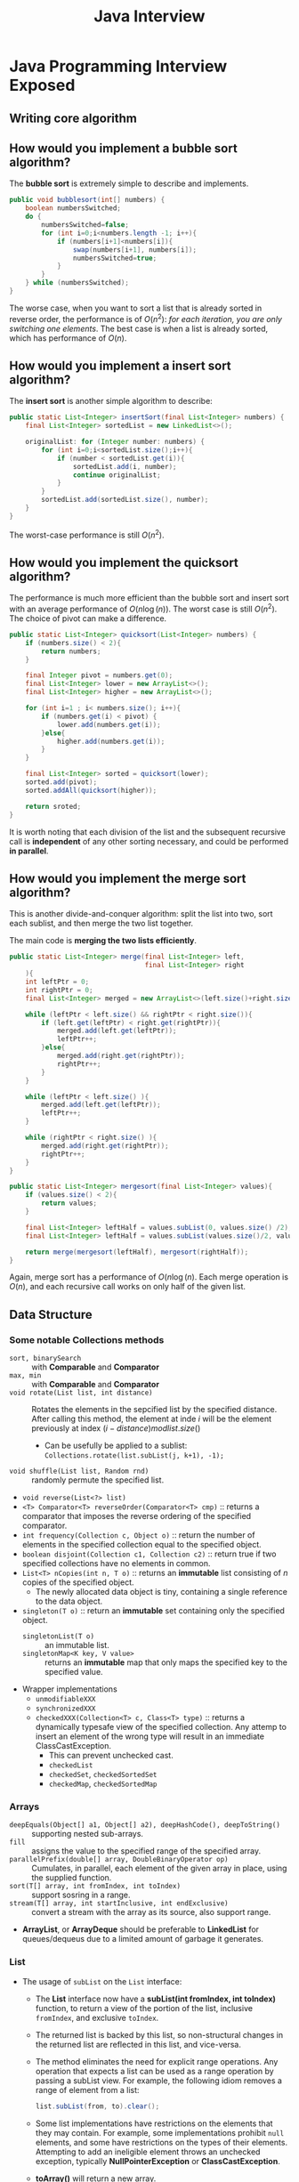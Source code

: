 #+BEGIN_COMMENT
.. title: Java Interview Questions
.. slug: java-interview-questions
.. date: 2017-07-14
.. tags: java
.. category: Notes
.. link:
.. description:
.. type: text
#+END_COMMENT




#+TITLE: Java Interview

* Java Programming Interview Exposed
** Writing core algorithm
** How would you implement a bubble sort algorithm?

The *bubble sort* is extremely simple to describe and implements.
#+BEGIN_SRC java
  public void bubblesort(int[] numbers) {
      boolean numbersSwitched;
      do {
          numbersSwitched=false;
          for (int i=0;i<numbers.length -1; i++){
              if (numbers[i+1]<numbers[i]){
                  swap(numbers[i+1], numbers[i]);
                  numbersSwitched=true;
              }
          }
      } while (numbersSwitched);
  }
#+END_SRC




The worse case, when you want to sort a list that is already sorted in
reverse order, the performance is of $O(n^2)$: /for each iteration, you
are only switching one elements/. The best case is when a list is
already sorted, which has performance of $O(n)$.

** How would you implement a insert sort algorithm?

The *insert sort* is another simple algorithm to describe:
#+BEGIN_SRC java
  public static List<Integer> insertSort(final List<Integer> numbers) {
      final List<Integer> sortedList = new LinkedList<>();

      originalList: for (Integer number: numbers) {
          for (int i=0;i<sortedList.size();i++){
              if (number < sortedList.get(i)){
                  sortedList.add(i, number);
                  continue originalList;
              }
          }
          sortedList.add(sortedList.size(), number);
      }
  }
#+END_SRC

The worst-case performance is still $O(n^2)$.

** How would you implement the quicksort algorithm?

The performance is much more efficient than the bubble sort and insert
sort with an average performance of $O(n\log(n))$. The worst case is
still $O(n^2)$. The choice of pivot can make a difference.

#+BEGIN_SRC java
  public static List<Integer> quicksort(List<Integer> numbers) {
      if (numbers.size() < 2){
          return numbers;
      }

      final Integer pivot = numbers.get(0);
      final List<Integer> lower = new ArrayList<>();
      final List<Integer> higher = new ArrayList<>();

      for (int i=1 ; i< numbers.size(); i++){
          if (numbers.get(i) < pivot) {
              lower.add(numbers.get(i));
          }else{
              higher.add(numbers.get(i));
          }
      }

      final List<Integer> sorted = quicksort(lower);
      sorted.add(pivot);
      sorted.addAll(quicksort(higher));

      return sroted;
  }
#+END_SRC

It is worth noting that each division of the list and the subsequent
recursive call is *independent* of any other sorting necessary, and
could be performed *in parallel*.

** How would you implement the merge sort algorithm?
This is another divide-and-conquer algorithm: split the list into two,
sort each sublist, and then merge the two list together.

The main code is *merging the two lists efficiently*.

#+BEGIN_SRC java
  public static List<Integer> merge(final List<Integer> left,
                                    final List<Integer> right
      ){
      int leftPtr = 0;
      int rightPtr = 0;
      final List<Integer> merged = new ArrayList<>(left.size()+right.size());

      while (leftPtr < left.size() && rightPtr < right.size()){
          if (left.get(leftPtr) < right.get(rightPtr)){
              merged.add(left.get(leftPtr));
              leftPtr++;
          }else{
              merged.add(right.get(rightPtr));
              rightPtr++;
          }
      }

      while (leftPtr < left.size() ){
          merged.add(left.get(leftPtr));
          leftPtr++;
      }

      while (rightPtr < right.size() ){
          merged.add(right.get(rightPtr));
          rightPtr++;
      }
  }
#+END_SRC

#+BEGIN_SRC java
  public static List<Integer> mergesort(final List<Integer> values){
      if (values.size() < 2){
          return values;
      }

      final List<Integer> leftHalf = values.subList(0, values.size() /2);
      final List<Integer> leftHalf = values.subList(values.size()/2, values.size());

      return merge(mergesort(leftHalf), mergesort(rightHalf));
  }
#+END_SRC

Again, merge sort has a performance of $O(n\log(n)$. Each merge
operation is $O(n)$, and each recursive call works on only half of the
given list.

** Data Structure

*** Some notable *Collections* methods
- ~sort, binarySearch~ :: with *Comparable* and *Comparator*
- ~max, min~ :: with *Comparable* and *Comparator*
- ~void rotate(List list, int distance)~ :: Rotates the elements in the
     sepcified list by the specified distance. After calling this
     method, the element at inde $i$ will be the element previously at
     index $(i - distance) mod list.size()$
  - Can be usefully be applied to a sublist: \\
    ~Collections.rotate(list.subList(j, k+1), -1);~
- ~void shuffle(List list, Random rnd)~ :: randomly permute the
     specified list.
- ~void reverse(List<?> list)~
- ~<T> Comparator<T> reverseOrder(Comparator<T> cmp)~ :: returns a
     comparator that imposes the reverse ordering of the specified
     comparator.
- ~int frequency(Collection c, Object o)~ :: return the number of
     elements in the specified collection equal to the specified
     object.
- ~boolean disjoint(Collection c1, Collection c2)~ :: return true if
     two specified collections have no elements in common.
- ~List<T> nCopies(int n, T o)~ :: returns an *immutable* list
     consisting of $n$ copies of the specified object.
  * The newly allocated data object is tiny, containing a single
    reference to the data object.
- ~singleton(T o)~  :: return an *immutable* set containing only the
     specified object.
  - ~singletonList(T o)~ :: an immutable list.
  - ~singletonMap<K key, V value>~ :: returns an *immutable* map that
       only maps the specified key to the specified value.
- Wrapper implementations
  - ~unmodifiableXXX~
  - ~synchronizedXXX~
  - ~checkedXXX(Collection<T> c, Class<T> type)~ :: returns
       a dynamically typesafe view of the specified collection. Any
       attemp to insert an element of the wrong type will result in an
       immediate ClassCastException.
    - This can prevent unchecked cast.
    - ~checkedList~
    - ~checkedSet~, ~checkedSortedSet~
    - ~checkedMap~, ~checkedSortedMap~

*** Arrays
- ~deepEquals(Object[] a1, Object[] a2), deepHashCode(), deepToString()~ :: supporting
     nested sub-arrays.
- ~fill~ :: assigns the value to the specified range of the specified array.
- ~parallelPrefix(double[] array, DoubleBinaryOperator op)~ :: Cumulates,
     in parallel, each element of the given array in place, using the
     supplied function.
- ~sort(T[] array, int fromIndex, int toIndex)~ :: support sosring in a range.
- ~stream(T[] array, int startInclusive, int endExclusive)~ :: convert
     a stream with the array as its source, also support range.
- *ArrayList*, or *ArrayDeque* should be preferable to *LinkedList* for
  queues/dequeus due to a limited amount of garbage it generates.

*** List
- The usage of ~subList~ on the ~List~ interface:
  - The *List* interface now have a *subList(int fromIndex, int
    toIndex)* function, to return a view of the portion of the list,
    inclusive ~fromIndex~, and exclusive ~toIndex~.
  - The returned list is backed by this list, so non-structural
    changes in the returned list are reflected in this list, and
    vice-versa.
  - The method eliminates the need for explicit range operations. Any
    operation that expects a list can be used as a range operation by
    passing a subList view. For example, the following idiom removes a
    range of element from a list:
    #+BEGIN_SRC java
        list.subList(from, to).clear();
    #+END_SRC
  - Some list implementations have restrictions on the elements that
    they may contain. For example, some implementations prohibit
    ~null~ elements, and some have restrictions on the types of their
    elements. Attempting to add an ineligible element throws an
    unchecked exception, typically *NullPointerException* or
    *ClassCastException*.
  - *toArray()* will return a new array.
  - *toArray(T[] a)* will also return a *new array*, /not the one
    specified/, if the size of ~a~ is smaller than the List; it
    otherwise return ~a~, with the remaining of ~a~ set to ~null~ if ~a~
    contains more elements thant the List.
  - *retainAll(Collection<?> c)* will retains only the elements in
    this list that care contained in the specified collection.
- ArrayList
  - ArrayList allows ~null~ elements.
  - Be aware that the array size reallocation in ArrayList is
    *one-way*; it doesn't shrink if elements are removed from it. If
    you have a list that oscillates between many and a few elements,
    *ArrayList* might not be the best implementation for it.
  - Increase the capacity of an *ArrayList* before adding a large
    number of elements using *ensureCapacity()* operation. This /could
    reduce the amount of incremental reallocation/.
- LinkedList
  - It is a *doubly-linked* list implementation of the ~List~ and
    ~Deque~ interface.
  - Operations that index into the list will traverse the list from
    /the beginning or the end/, whichever is closer to the specified
    index.
*** Queue and Deque
- interface *Queue*
  - Queue implementations generally do not allow insertion of ~null~
    elements, although some implementations, such as *LinkedList*, do
    not prohibit insertion of ~null~.
  - Even in the implementations that permit it, ~null~ should not be
    inserted into a *Queue*, as ~null~ is also used as a _special return_
    value by the ~poll~ method to /indicate that the queue contains no
    elements/.
  - Queues provide additional insertion, extraction, and
    inspection operations; and each of these methods exists in two
    forms: *throw exception* or *return special value* when the
    operation fails.
  - The latter form of the insert operation is designed specifically
    for use with *capacity-restricted* Queue implementations; in most
    implementations, insert operations cannot fail.
  - The two set of methods:
    | Operation | Throws Exception | Return special value |
    |-----------+------------------+----------------------|
    | Insert    | add(e)           | offer(e)             |
    | Remove    | remove()         | poll()               |
    | Examine   | element()        | peek()               |
  - Order for Queue is normally *FIFO*, except for *priority
    queues*, which order according to a supplied comparator, and
    *LIFO* queue(stack).
- interface *Deque*
  - Pronounced "deck" is an extension of Queue, and allows additon and
    removal from either end of the data structure.
  - For each methods defined in ~Queue~, ~Deque~ defines corresponding
    *First*, and *Last* methods like: ~addFirst()~, ~addLast()~,
    ~offerFirst()~ and ~offerLast()~.
  - *descendingIterator()*  from the ~Deque~ interface can be used to
    iterate in reverse sequential order.
  - Deques can also be used as *LIFO (Last-In-First-Out) stacks*. This
    interface should be used *in preference to* the *legacy* ~Stack~
    class:
    | Stack Method | Equivalent Deque Method |
    |--------------+-------------------------|
    | push(e)      | addFirst(e)             |
    | pop()        | removeFirst(e)          |
    | peed()       | peekFirst()             |
  - ~removeFirstOccurrence(e)~ and ~removeLastOccurrence(e)~ is
    available on *LinkedList*.
  - Apart from *LinkedList*, *ArrayDeque* is a resizable-array
    implementation of the ~Deque~ interface.
- class *PriorityQueue*
  - An unbounded priority queue based on a *priority heap*.
  - A priority queue does not permit ~null~.
  - A priority queue is *unbounded*, but has an /internal capacity/
    governing the size of an array used to store the elements on the
    queue.
  - The *Iterator* returned from  ~iterator()~ is *not* gaurantee to
    traverse the elements in any particular order. If ordered
    traversal is needed, could use : ~Arrays.sort(pq.toArray())~.
  - This class is not threadsafe, *PriorityBlockingQueue* is.
  - Heap based priority queue provides $O(\log(n))$ for enqueing
    dequeing methods; linear time for ~remove()~ and ~contains()~ methods
    and constant time for the retrieval methods.
- interface *BlockingQueue*
  - A *Queue* that additionally supports operations that *wait* for the
    queue to become non-empty when retriving an element, and wait for
    space to become available in the queue when storing an element.
  - BlockingQueue methods come in four forms:
    | Operation | Throw Exception | Special Value | Blocks | Times out            |
    |-----------+-----------------+---------------+--------+----------------------|
    | Insert    | add(e)          | offer(e)      | put(e) | offer(e, time, unit) |
    | Remove    | remove()        | poll()        | take() | poll(time, unit)     |
    | Examine   | element()       | peek()        | n/a    | n/a                  |
  - A blockingQueue does not accept null element.
  - BlockingQueue implementations are designed to be used primarily
    for *producer-consumer* queues, but additionally support the
    *Collection* interface. However, such operations are in general *not*
    /performed very efficiently/.
  - *drainTo(Collection c)* removes all available elements from this
    queue and adds them to the given collection. This operation may be
    more efficient than repeatdly polling thes queue.
  - BlockingQueue implementations are thread. However, the *bulk*
    Collection operations ~addAll~, ~containsAll~, ~retainAll~ and ~removeAll~
    are *not* necessarily /performed atomically/ unless specified
    otherwise in an implementation.
  - *Memory consistency effects*: As with other concurrent collections,
    actions in a thread prior to *placing an object* into a
    BlockingQueue *happen-before* actions subsequent to the *access* or
    *removal* of that element from the BlockingQueue in another thread.
  - *LinkedBlockingQueue* is an optionally-bounded blocking queue. The
    optional capacity serves as a way to prevent excessive queue
    expansion, which default to ~Integer.MAX_VALUE~.
  - *ArrayBlockingQueue* is a bounded blocking queue backed by an
    array. The capacity cannot be changed once created.
    - This class supports an optional *fairness policy* for *ordering*
      waiting producer and consumer threads. /By default, the ordering
      is not guaranteed/. When setting, the access granted in *FIFO* order.
    - Fairness generally decreases /throughput/ but reduces
      /variability/ and avoids /starvation/.
  - *SynchronousQueue* is a blocking queue in which each insert
    operation must *wait for* a corresponding remove operation by
    another thread, and vice versa.
    - A SynchronousQueue doesn't have any internal capacity, not even
      a capacity of one.
    - Cannot peek because element is only present when you try to
      remove it; you cannot insert an element (using any method)
      unless another thread is trying to remove it.
    - its ~isEmpty()~ will always return ~true~.
    - Synchronous queue are similar to *rendezvous channels* used in
      *CSP* and *Ada*.
    - They are suited for *handoff designs*, in which an object running
      in one thread must /sync up/ with an object running in another
      thread in order to _hand it some information, event, or task_.
- interface *TransferQueue* extends *BlockingQueue*
  - A *BlockingQueue* in which producers may wait for consumer to
    receive elements.
  - A *TransferQueue* may be useful for example in message passing
    applications in which producers sometimes (using method
    *transfer(E)*) await receipt of elements by consumers invoking take
    or poll, while at other times enqueue elements (via method put)
    without waiting for receipt.
  - *tryTransfer* can be used for Non-blocking and time-out for way.
  - A *TransferQueue* can also be quired, with *hasWaitingComsumer()*.
  - class *LinkedTransferQueue* implements this interface.
    - /the size method is *NOT* a constant-time operation/: Because of
      the asynchronous nature of these queues, determining the current
      number of elements requires a traversal of the elements, and so
      may report inaccurate results if this collection is modified
      during traversal.
    - bulk operations are *not* guaranteed to be performed atomically.
  - *TransferQueue* is more generic and useful than
    *SynchronousQueue*, allowing you to flexibly decide whether to use
    normal BlockingQueue semantics or a guaranteed hand-off.
    - Much better performance than *SynchronousQueue*.
- class DelayQueue<E extends Delayed> implements *BlockingQueue*
  - An unbounded blocking queue of Delayed elements, in which an
    element can only be taken when its delay has expired.
  - The head of the queue is the Delayed element whose delay expired
    furthest in the past.
*** Tree
  - Search with *binary search tree*:
    #+BEGIN_SRC java
      public boolean search(final E toFind){
          if (toFind.equals(this.value)){
              return true;
          }
          if (toFind.compareTo(value)< 0 && this.left !=null) {
              return left.search(toFind);
          }

          return right!=null && right.search(toFind);
      }
    #+END_SRC
  - Inserting value into a binary search tree:
    #+BEGIN_SRC java
      public void insert(final E toInsert) {
          if (toInsert.compareTo(this.value) < 0){
              if (left == null) {
                  left = new TreeNode(toInsert, null, null);
              }else {
                  left.insert(toInsert);
              }
          }else {
              if (right == null) {
                  right= new TreeNode(toInsert, null, null);
              }else {
                  right.insert(toInsert);
              }
          }
      }
    #+END_SRC
    Inserting in this manner may produce an *unbalanced tree*.
  - Removing from a binary search tree:
    1. Search for the node;
    2. If the node have no child, just remove it;
    3. If the node have only one child, remove the node, and link the
       node's parent and child.
    4. If the node have two children:
       1) Find a minimu value in the right subtree (or maximum value
          in the left three);
       2) Replace the value of the node to be removed with found minimum;
       3) Remove the minimum from its right tree; notice that the
          minimum has no left child, therefore, its removal may result
          in first or second cases only.
    #+BEGIN_SRC java
      public boolean remove(int value, BSTNode parent) {
          if (value < this.value) {
              if (left != null)
                  return left.remove(value, this);
              else
                  return false;
          } else if (value > this.value) {
              if (right != null)
                  return right.remove(value, this);
              else
                  return false;
          } else {
              if (left != null && right != null) {
                  this.value = right.minValue();
                  right.remove(this.value, this);
              } else if (parent.left == this) {
                  parent.left = (left != null) ? left : right;
              } else if (parent.right == this) {
                  parent.right = (left != null) ? left : right;
              }
              return true;
          }
      }

      public int minValue() {
          if (left == null)
              return value;
          else
              return left.minValue();
      }
    #+END_SRC
  - A specific implementation of binary tree is called *[[http://www.geeksforgeeks.org/avl-tree-set-1-insertion/][AVL Tree]]*
    (self-balancing) enforces that, for any node, the /difference in
    depth for each child is at most one/.
    - After each insertion or deletion of a node, the tree checks if
      it is still balanced, and subsequently *rotates* the nodes of
      values where the property of the *AVL Tree* doesn't not hold.
  - *[[http://www.geeksforgeeks.org/red-black-tree-set-1-introduction-2/][Red-Black Tree]]* is another self-balancing binary search tree with
    one extra attribute for each node: *the colour*, being either red
    or black:
    - Properties:
      - Root of the tree is always black.
      - There are no two adjacent red nodes (A red node cannot have a
        red parent or red child)
      - Every path from /root to a NULL/ node has same number of black
        node.
    - The height of a Red-Black Tree is always $O(\log(n))$, i.e. it is a
      balanced tree.
  - Comparison of AVL Tree and Red-Black Tree:
    - AVL Tree is more balanced - better for search
    - AVL Tree's deletion/insertion may involved more
      roations. Red-Black tree is better for insert/deletion.
  - When a tree is balanced, search/insert/delete has performance of
    $O(\log(n))$.
  - Bineary trees can be used for *Binary Heap*, which is a balanced
    tree with the property that children are *greater than* their parent.
    - The heat property defines that the smallest element in the tree is
      at the root. Heaps are especially useful for priority queues, or
      any time you require quick access to the smallest element of a collection.
    - A heap is not a sorted structure and can be regarded as
      partially ordered.
    - *Insert*: the new element is initially appended to the right
      most leaf node. The heap property is repaired by comparing the
      added element with its parent and moving the added element up a
      level by swapping with parent. It is repeated until the parent
      is smaller or equal to the element. Performance is $(\log(n))$.
    - *DeleteMin*: Remove the root and replace it the right most
      leaf. Then compare with its *smaller* child, and swapping until the
      heap property is satisfied. Performance is $(\log(n))$.
    - *HeapSort*: build a heap and turn it into a sorted list by
      calling *deleteMin* repeatly. It has performance of $(n\log(n))$.

*** Set
For each of the Map implementation visited ealier, there is an
equvialent Set implementation:
- HashSet :: implemented based on HashMap with dummy values (same
             Object is used for every value).
- TreeSet :: based on a TreeMap instance.
- LinkedHashSet:: based on a LinkedHashMap instance.
- *SortedSet* and *NavigableSet* implemented by *TreeSet*.
- *Set <E> Collections.newSetFromMap(Map<E, Boolean> map)* returns a
  set backed by the specified map. The resulting set displays the same
  ordering, concurrency, and performance characterstics as the backing
  map.
  - Useful to construct Set that doesn't have corresponding Set
    implementation of a Map, like *WeakHashSet*, or
    *ConcurrentHashMap*.

*** Map
- HashMap
  - The implementation permits ~null~ values and ~null~ key.
  - An instance of HashMap has two parameters that affect its
    performance: *initial capacity* and *load factor*. The capacity is
    the /number of buckets/ in the hash table. The load factor is a
    measure of how full the hash table is allowed to get before its
    capacity is automatically increased.
  - When the number of entries in the hash table
    ~loadFactor*currentCapacity~, the hash table is *rehashed* so that
    the hash table has approximately *twice* the number of buckets.
  - When construct a new HashMap, a *load factor* between [0, 1] can
    be specified: ~public HashMap(int initialCapacity, float
    loadFactory)~. The default load factor is 0.75.
  - If the initial capacity is greater than the maximum number of
    entries divided by the load factor, no rehash operations will ever
    occur.
  - If many mappings are to be stored in a HashMap instance, creating
    it with a sufficiently large capacity will allow the mappings to
    be stored more efficiently than letting it perform automatic
    rehashing as needed to grow the table.
  - *keySet()*, *values()* and *entrySet()* all provide *view* /backed/
    by the map. Map's changes are reflected in the set, and
    vise-verse. If elements are removed from the view, the
    corresponding mappings are *removed* from the map.
- *LinkedHashMap* is similar to HashMap but have an added property
  that iterating over the *keys* will be in the same order as
  *insertion*. However, this is the most expensive JDK collection in
  terms of memory consumption per element.
- interface *SortedMap* :: A map that provides a total ordering on its
     keys.
  - The order is reflected when iterating over the sorted map's
    collection views (returned by ~entrySet~, ~keySet~, and ~values~ methods).
  - Implements by *TreeMap*
- interface *NavigableMap* :: A *SortedMap* extended with navigation
     methods returning the closest matches for given search target.
  - ~lowEntry~, ~flowEntry~, ~ceilingEntry~, ~higherEntry~ returns
    ~Map.Entry~ objects whose key respectively /less then/, /less than
    or equal/, /greater than or equal/, /greater than/ the given key.
  - ~headMap(until)~, ~tailMap(from)~, and ~subMap(from, to)~ return
    subset of the mapping entries given the search condition.
- TreeMap implements both *SortedMap* and *NavigableMap*
  - It uses a *red-black tree* with each node in the tree is a
    key-value pair.
  - Each elements put into the TreeMap rebalanced the tree.
- EnumMap - a map with enum keys
- *IdentityHashMap* :: it a special version of map. It *violates* the
     Map general contract : it compares references using ~==~ instead of
     ~Object.equals~.
  - Useful for various graph traversal algorithms: you may easily
    store already processed nodes in the *IdentityHashMap* along with
    some node-related data.
- *WeakHashMap* :: keeps its key with WeakReference, which is subject to
                 GC. Values are, however, stored using strong
                 reference.
  - Useful for data cache implementations.

*** Concurrent Collections
- *CopyOnWriteArrayList*: making a copy of underlying array on each
  update. Should be used when traversal seriously outnumbering
  updates.
  - Useful for listener/observers.
  - No synchronization is necessary, even during iteration.
- *CopyOnWriteArraySet*: based on a copy-on-write array.
- *ConcurrentHashMap* ::
- *ConcurrentLinkedQueue* :: A unbounded thread-safe queue based on
     linked nodes.
- *ConcurrentSkipListMap*


** Java 8 Stream
- The processing Order
  - Intermediate operations will only be executed when a terminal
    operation is present.
  - Each elements in the stream moves along the chain vertically, not
    all elements processed together in each intermediate operations.
- Reusing Streams.
  - Java 8 stream cannot be reused.
  - As soon as you call any terminal operation, the stream is closed.
  - We have to create a new stream chain for every terminal operation
    we want to execute.
- Intermediate operations.
  | Function   | Preserve count | Preserve type | Perserve order |
  |------------+----------------+---------------+----------------|
  | ~map~      | Y              | N             | Y              |
  | ~filter~   | N              | Y             | Y              |
  | ~distinct~ | N              | Y             | Y              |
  | ~sorted~   | Y              | Y             | N              |
  | ~peek~     | Y              | Y             | Y              |

- *Collectors* : transform the elements of the stream into a different
  kind of result.
  - ~toList~, ~toSet~, ~toMap~
  - ~averagingInt~, ~summarizingInt~
  - ~joining~: accepts a delimiter and optional prefix and suffix.
- One important thing to note is that parallel streams achieve
  parallelism through threads using the existing common
  *ForkJoinPool*.
  - As a result, there are possible complications:
    - [[https://zeroturnaround.com/rebellabs/java-parallel-streams-are-bad-for-your-health/]]
    - The common pool is upper limited (can be changed with a system
      property) with ~Runtime.availableProcessors()~, it is possible
      to block all the threads in it and thus exhaust the pool.
    - If you know the Job in the parallel stream is going to block for
      some time, it will be better to use a ~interface
      ForkJoinPool.ManagedBlocker~.
- Parallel streams are *unpredictable* and complex to use correctly.
  - Almost any use of parallel streams can affect the performance of
    other *unrelated* system components in an *unpredictable way*.

- *Starvation* describes a situation where a thread is unable to gain
    regular access to shared resources and is unable to make
    progress.
  - This happens when shared resources are made unavailable for long
    periods by "greedy" threads.
  - For example, suppose an object provides a synchronized method
    that often takes a long time to return.
  - If one thread invokes this method frequently, other threads that
    also need frequent synchronized access to the same object will
    often be blocked.
- *Livelock* A thread often acts in response to the action of another
  thread. If the other thread's action is also a response to the
  action of another thread, then livelock may result.
  - As with deadlock, livelocked threads are unable to make further
    progress.
  - However, the threads are not blocked — they are simply too busy
    responding to each other to resume work.
  - This is comparable to two people attempting to pass each other
    in a corridor: Alphonse moves to his left to let Gaston pass,
    while Gaston moves to his right to let Alphonse pass. Seeing
    that they are still blocking each other, Alphone moves to his
    right, while Gaston moves to his left. They're still blocking
    each other, so...

** Design Patterns
- Strategy Pattern :: enables you to defer decisions about which
     implementation to use until /run time/.
  - The Spring Framework uses an XML file to construct objects and
    their dependencies, which are read at runtime, allowing a quick
    change between implementations without any need for recompilation.
- Template Pattern :: is used to defer to delegate some, or all steps
     of an algorithm to a subclass. Common behaviour can be defined in
     a superclass, then specific variants are written in a subclass.
- Decorator Pattern :: enables you to change or configure the
     functionality of a specific object.
  - It takes an instance of same abstract/interface type which adds
    additional behaviour.
  - Java's IO class use the Decorator Pattern extensively.
  - java.util.Collections, the ~checkedXXX()~, ~synchronizedXXX()~ and
    ~unmodifiableXXX()~ methods.
- Flyweight Pattern :: can be used when you have several objects, and
     many may represent the same value. In these instances, it can be
     possbile to share the values as long as the objects are immutable.
  - *Integer* class is an implementation of the flyweight pattern:
    #+BEGIN_SRC java
      public static Integer valueOf(int i){
          assert IntegerCache.high >=127;
          if (i >=IntegerCache.low && i <= IntegerCache.high){
              return IntegerCache.cache[i + (-IntegerCache.low)];
          }
          return new Integer(i);
      }
    #+END_SRC
    The default range of the cache is -128 to 127. The cache is
    initialized in a static block and is created the first time an
    Integer is referenced.
  - Another implementation of the Flyweight Pattern is called *Null
    Object Pattern*, which uses a flyweight object to represent
    ~null~. For example in tree implementation, a *NullObject* can be
    used to represent non-children.
- Singleton :: using *Enum*, JVM will guarantee that only one
    instance will ever be created.
    #+BEGIN_SRC java
      public enum SingletonEnum {
          INSTANCE;
          public void singletonMethod{
              //operation here.
          }
      }
    #+END_SRC
  - Singletons work best in specialized applications such as GUI on
    a desktop or mobile application. Or you know you will not have
    many concurrent users.
  - If you are building large, scalable server applications,
    singleton objects are often the source of many performance
    bottlenecks.
  - ~java.lang.Runtime#getRuntime()~
  - ~java.awt.Desktop#getDesktop()~
- Abstract Factory :: creational methods returning the *factory
     itself* which in turn can be used to create other abstract types.
  - ~javax.xml.parsers.DocumentBuilderFactory#newInstance()~
  - ~javax.xml.transform.TransformerFactory#newInstance()~
- Factory Method :: Creational methods returning an implementation of
                    an abstract/interface type.
  - ~java.util.Calendar#getInstance()~
  - ~java.util.ResourceBundle#getBundle()~
  - ~java.text.NumberFormat#getInstance()~
  - ~java.nio.charset.Charset#forName()~
- Builder
  - The Implementations of *java.lang.Appendable* are
    builders. *Appendable* is an object which char sequences
    (*java.lang.CharSequence*) and values can be appended. It must be
    implemented by class whose instances are intended to receive
    formatted output from a Formatter.
- Prototype :: Creational methods returning a different instance of
               itself with same properties
  - ~java.lang.Object#clone()~
- Chain of Responsibility :: Behaviour methods which indirectly
     invokes the same method in another implementation of same
     abstract/interface type *in a queue*.
  - ~java.util.logging.Logger#log()~
  - ~javax.servlet.Filter#doFilter()~
- State :: Behaviour methods which changes its behaviour depending on
           the instance's state, which can be controlled externally.
  - provides behaviour to an object so that it can be changed during
    runtime.
  - Very similar to *Bridge* pattern but intention is different:
    - Bridge is structural: hide data from client, and client only
      aware of the handle.
    - State is behavioral: provides /flexible behavior/ of owning object
      and client would be aware of *both* owning object and state objects.
- Bridge :: decouples an abstraction from the implementation of its
            abstract operations, so that abstraction and its
            implementation can vary *independently*.
  - AWT: provides an abstract layer which maps onto the native OS.
  - JDBC
- Template method :: allows subclasses to override parts of the method
     without rewriting it; also allow you to control whichh operations
     subclasses are required to override.
- Adapter :: convert the interface of a class into another interface
             clients expect.
  - ~java.io.InputStreamReader~, ~java.io.OutputStreamWriter~
- Memento :: capture the internal state of an object without violating
             encapsulation and thus providing a mean for restoring the
             object into initial state when needed.
  - ~java.util.Date~: internally represented by a long value.
  - ~java.io.Serializable~

** Datatype
- Two's Complement representation
  - Storage of binary values of short, int, and long.
  - The negative equivalent of possitive value is calculated by
    applying a binary NOT and then add 1.
  - There is only one value for zero: there is no concept of a
    negative zero.
  - Which in tun, means the system can store one extra negative value.
  - The most negative number(*Integer.MIN_VALUE*), has the most
    significant bit of 1, and all remaining bits are zeros.
  - The most negative number's abs() will fail, no corresponding
    positive value for it.
- BigInteger :: Immutable *arbitrary-precision* integers.
  - Effectively unbounded.
  - Has all the methods that can would normally applied on an Integer.
  - All operations behave as if BigIntegers were represented in
    *two's-complement* notation (like Java's primitive integer types).
  - ~gcd(BigInteger val)~: return the greatest common divisor.
  - ~isProbablyPrime()~ : return ture if is probably prime, false if
    it definitely composite.
- BigDecimal :: Immutable *arbitrary-precision* decimal numbers.
- *AtomicLong* and *AtomicInteger* are also subclass of *Number*.
- *String* ::
  - String constructor which take byte or char array, will copy the
    array for the String.
  - static methods
    - ~format(String format, Object... args)~
    - ~join(CharSequence delimiter, CharSequence... elements)~
  - String intern: When the class is loaded by the JVM, it holds all
      the literals in a constants pool. Any repettion of a String
      literal can be referenced from the same constant in the pool.
    - The String intern pool is not just open to compile-time String
      literals; any String instance can be added to this pool with the
      intern() method.
    - When the intern method is invoked, if the pool already contains
      a string equal to this String object as determined by the
      ~equals(Object)~ method, then the string from the pool is
      returned. Otherwise, this String object is added to the pool and
      a reference to this String object is returned.
    - It follows that for any two strings ~s~ and ~t~, ~s.intern() ==
      t.intern()~ is ~true~ if and only if ~s.equals(t)~ is ~true~.
    - In Java 6, interned strings were stored in the *PermGen* – the
      *fixed size* part of heap mainly used for storing loaded classes
      and string pool. using intern() might lead to out of memory in
      the *PermGen*.
    - Since Java 7: the string pool was relocated to the heap.
    - String pool values can be GC as well.
    - String pool is implemented as a HashMap, with its key being its
      hashcode. and the map size can be set with ~-XX:StringTableSize~.
    - The String constant pool is an implementation of the *Flyweight*
      pattern.
- Exception
  - the author's opition is to favor runtime exceptions and be
    explicit in any documentation as to what exactly may be thrown to
    any clients calling that method.
  - Modern languages such as *Scala* have stepped away from checked
    exceptions, and have only runtime exceptions.
- Why do fields that are private also need to be marked as final to
  make them immutable?
  - The private field can be manipulated using the *Reflection
    API*. Reflection API has the ability to access and mutate all
    fields, regardless of their visibility.
  - The final modifier instructs the JVM that no modifications are
    allowed on that field at all.

** Libraries
- It is advisiable to use the *expected* parameter on the *@Test*
  annotation sparingly. The most reliable tests using this parameter
  have only one line in the method body: the line that should throw
  the exception.
- How can a test fail if it does not complete quickly enough?
  - The @Test annotation can take a *timeout* parameter, which takes a
    value of type long.
  - If the test is running for longer than the timeout specified, the
    test fails.

* Functional Programming in Java
- The ~Iterable~ interface has been enhanced in Java 8 with a special
  method ~forEach()~, which accept a ~Consumer~.
- However, once ~forEach~ starts, we cannot break out of the
  iteration.
- Thus this style is useful in the common case where we want to
  process each element in a collection.
- Lambda function with inferred parameters: the parameters are
  ~non-final~.
  #+BEGIN_SRC java
    friends.forEach((final String name) -> System.out.println(name));
    //or, with the inferred type, cannot specify final here.
    friends.forEach(name-> System.out.println(name));
    //or.
    friends.forEach(System.out::println);
  #+END_SRC
- In Java you can use lambdas and method references when any *SAM*
  (single abstract method) interface is expected.
  - Lambdas can be freely converted to SAM Types.
    - Example:
      #+BEGIN_SRC java
        final Predicate<String> startsWithN = name -> name.startsWith("N");
        //or using a Lexical scoping with closure.
        public static Predicate<String> checkIfStartsWith(final String letter) {
            return name -> name.startsWith(letter);
        }
        //or with *Function* Interface.
        final Function<String, Predicate<String>> startsWithLetter =
            letter -> name -> name.startsWith(letter);
      #+END_SRC
    - This can also help with reuse of lambda expression, if it is
      used multiple times.
    - From within a lambda expression we can only access local
      variables that are ~final~ or ~effectively final~ in the
      enclosing scope.
    - A lambda expression may be invoked right away, or it may be
      invoked lazily or from multiple thread.
    - To avoid race conditions, the local variables we access in the
      enclosing scope are not allowed to change once initialized.
    - Variables either marked as ~final~.
    - Or for ~effectively final~
      - the variables have to be initialized within the enclosing
        method before the lambda expression is defined.
      - the values of these variable don't change anywhere else.
  - In Scala, it is only supported from version 2.12, so a scala
    function literal can be used for a *SAM*.
    - If a ~trait/abstract class~ with exactly one ~abstract~ method,
      then a *Function* of the same parameter and return type of the
      abstract method can be converted into the ~trait/abstract
      class~.
    - Example:
      #+BEGIN_SRC scala
        trait Flyable {
          def fly(miles: Int) : Unit
          val name = "Unindentified Flyable Object"
        }

        val ufo: Flyable = (m: Int) => println(s"${ufo.name} flies $m miles")
        ufo.fly(123)
        //Unidentified Flyable Object files 123 miles!
      #+END_SRC
- Picking an element from collection, using ~findFirst()~ method,
  which return a ~Optional~:
  #+BEGIN_SRC java
    Optional<String> foundName =
       names.stream()
          .filter(name->name.startsWith("N")
          .findFirst();
  #+END_SRC
- ~reduce~
  - An ~Optional reduce(BinaryOperator bo)~ example, finding the name with the longest length:
    #+BEGIN_SRC java
      final Optional<String> aLongName =
         friends.stream().
           reduce((name1, name2)=> name1.length() >=name2.length() ? name1 : name2);
      aLongName.ifPresent(name-> System.out.println("A long name: "+ name));
    #+END_SRC
    - As the ~reduce()~ method iterated through the collection, it called
      the lambda expression first with the first two elements in the
      list.
    - The result is used as the *first* parameter in the following calls.
    - The result from the final call is returned as the result of the
      ~reduce()~ method call.
    - The result of ~reduce()~ is an ~Optional~ because the collection
      on which is called may be empty.
    - If the list had only one element, the ~reduce()~ would return that
      element and the lambda expression would not be invoked.
  - Another form of ~reduce~ looks like:
    #+BEGIN_SRC java
          final String steveOrLonger =
              friends.stream()
              .reduce("steve", (name1, name2) ->
                      name1.length() >=name2.length() ? name1, name2
                  );
    #+END_SRC
    - It takes a base value, and not return an ~Optional~.
- Join elements:
  - ~String~ has an added convenience method ~join()~:
    #+BEGIN_SRC java
    System.out.println(String.join(", ", friends));
    #+END_SRC
  - Under the hood, the ~join()~ method calls upon the ~StringJoiner~
    to concatenate the values.
  - We could use the ~reduce()~ method to concatenate elements into a
    string, but JDK has a ~collect()~ method, which is another form of
    ~reduce~ that can help collect values into a target destination:
    #+BEGIN_SRC java
      String names = friends.stream().map(String::toUpperCase)
          .collect(Collectors.joining(", "))
    #+END_SRC
  - ~StringJoiner~ gives more control over the format of
    concatenation; we can specify a prefix, a suffix, and infix
    character sequences.
